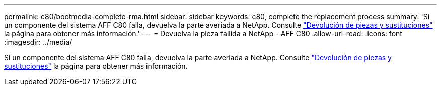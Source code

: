 ---
permalink: c80/bootmedia-complete-rma.html 
sidebar: sidebar 
keywords: c80, complete the replacement process 
summary: 'Si un componente del sistema AFF C80 falla, devuelva la parte averiada a NetApp. Consulte https://mysupport.netapp.com/site/info/rma["Devolución de piezas y sustituciones"] la página para obtener más información.' 
---
= Devuelva la pieza fallida a NetApp - AFF C80
:allow-uri-read: 
:icons: font
:imagesdir: ../media/


[role="lead"]
Si un componente del sistema AFF C80 falla, devuelva la parte averiada a NetApp. Consulte https://mysupport.netapp.com/site/info/rma["Devolución de piezas y sustituciones"] la página para obtener más información.
